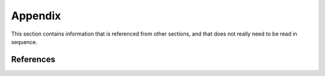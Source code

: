 
.. _`Appendix`:

Appendix
========

This section contains information that is referenced from other sections,
and that does not really need to be read in sequence.


.. _`References`:

References
----------

.. glossary::

   Python Glossary
      * `Python 2.7 Glossary <https://docs.python.org/2.7/glossary.html>`_
      * `Python 3.4 Glossary <https://docs.python.org/3.4/glossary.html>`_

   Default Case Folding in The Unicode Standard
     `"Default Case Folding" in The Unicode Standard Version 15.0 <https://www.unicode.org/versions/Unicode15.0.0/ch03.pdf#G53253>`_
